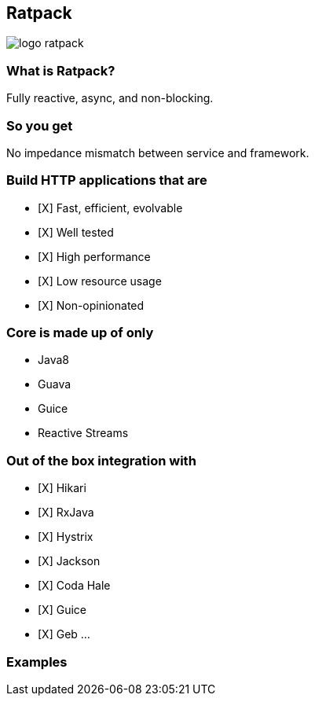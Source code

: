 == Ratpack
image::logo-ratpack.jpeg[]

=== What is Ratpack?
Fully reactive, async, and non-blocking.

=== So you get
No impedance mismatch between service and framework.

=== Build HTTP applications that are
- [X] Fast, efficient, evolvable
- [X] Well tested
- [X] High performance
- [X] Low resource usage
- [X] Non-opinionated

=== Core is made up of only
* Java8
* Guava
* Guice
* Reactive Streams

=== Out of the box integration with
- [X] Hikari
- [X] RxJava
- [X] Hystrix
- [X] Jackson
- [X] Coda Hale
- [X] Guice
- [X] Geb
...

===  Examples